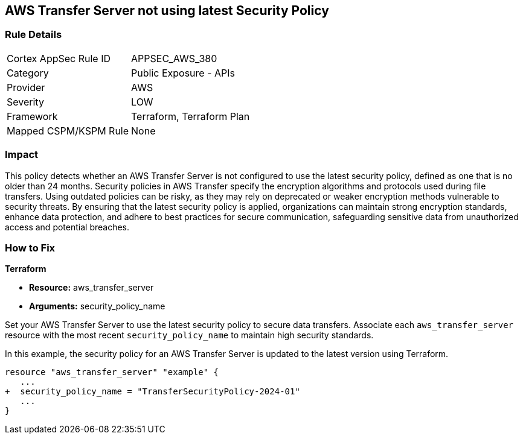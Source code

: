 
== AWS Transfer Server not using latest Security Policy

=== Rule Details

[cols="1,2"]
|===
|Cortex AppSec Rule ID |APPSEC_AWS_380
|Category |Public Exposure - APIs
|Provider |AWS
|Severity |LOW
|Framework |Terraform, Terraform Plan
|Mapped CSPM/KSPM Rule |None
|===


=== Impact
This policy detects whether an AWS Transfer Server is not configured to use the latest security policy, defined as one that is no older than 24 months. Security policies in AWS Transfer specify the encryption algorithms and protocols used during file transfers. Using outdated policies can be risky, as they may rely on deprecated or weaker encryption methods vulnerable to security threats. By ensuring that the latest security policy is applied, organizations can maintain strong encryption standards, enhance data protection, and adhere to best practices for secure communication, safeguarding sensitive data from unauthorized access and potential breaches.

=== How to Fix

*Terraform*

* *Resource:* aws_transfer_server
* *Arguments:* security_policy_name

Set your AWS Transfer Server to use the latest security policy to secure data transfers. Associate each `aws_transfer_server` resource with the most recent `security_policy_name` to maintain high security standards.

In this example, the security policy for an AWS Transfer Server is updated to the latest version using Terraform.

[source,go]
----
resource "aws_transfer_server" "example" {
   ...
+  security_policy_name = "TransferSecurityPolicy-2024-01"
   ...
}
----

